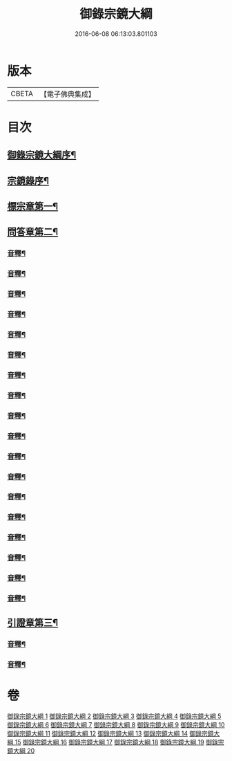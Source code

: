 #+TITLE: 御錄宗鏡大綱 
#+DATE: 2016-06-08 06:13:03.801103

* 版本
 |     CBETA|【電子佛典集成】|

* 目次
** [[file:KR6s0070_001.txt::001-0003a1][御錄宗鏡大綱序¶]]
** [[file:KR6s0070_001.txt::001-0005a3][宗鏡錄序¶]]
** [[file:KR6s0070_001.txt::001-0009b12][標宗章第一¶]]
** [[file:KR6s0070_001.txt::001-0011b12][問答章第二¶]]
*** [[file:KR6s0070_001.txt::001-0023b7][音釋¶]]
*** [[file:KR6s0070_002.txt::002-0041a12][音釋¶]]
*** [[file:KR6s0070_003.txt::003-0057a2][音釋¶]]
*** [[file:KR6s0070_004.txt::004-0072a8][音釋¶]]
*** [[file:KR6s0070_005.txt::005-0083a7][音釋¶]]
*** [[file:KR6s0070_006.txt::006-0099b12][音釋¶]]
*** [[file:KR6s0070_007.txt::007-0117a2][音釋¶]]
*** [[file:KR6s0070_008.txt::008-0130b12][音釋¶]]
*** [[file:KR6s0070_009.txt::009-0145b12][音釋¶]]
*** [[file:KR6s0070_010.txt::010-0165a7][音釋¶]]
*** [[file:KR6s0070_011.txt::011-0181a2][音釋¶]]
*** [[file:KR6s0070_012.txt::012-0197a7][音釋¶]]
*** [[file:KR6s0070_013.txt::013-0211b2][音釋¶]]
*** [[file:KR6s0070_014.txt::014-0228b2][音釋¶]]
*** [[file:KR6s0070_015.txt::015-0245a2][音釋¶]]
*** [[file:KR6s0070_016.txt::016-0261a9][音釋¶]]
*** [[file:KR6s0070_017.txt::017-0276a12][音釋¶]]
*** [[file:KR6s0070_018.txt::018-0292a2][音釋¶]]
** [[file:KR6s0070_019.txt::019-0301b11][引證章第三¶]]
*** [[file:KR6s0070_019.txt::019-0311a7][音釋¶]]
*** [[file:KR6s0070_020.txt::020-0324b2][音釋¶]]

* 卷
[[file:KR6s0070_001.txt][御錄宗鏡大綱 1]]
[[file:KR6s0070_002.txt][御錄宗鏡大綱 2]]
[[file:KR6s0070_003.txt][御錄宗鏡大綱 3]]
[[file:KR6s0070_004.txt][御錄宗鏡大綱 4]]
[[file:KR6s0070_005.txt][御錄宗鏡大綱 5]]
[[file:KR6s0070_006.txt][御錄宗鏡大綱 6]]
[[file:KR6s0070_007.txt][御錄宗鏡大綱 7]]
[[file:KR6s0070_008.txt][御錄宗鏡大綱 8]]
[[file:KR6s0070_009.txt][御錄宗鏡大綱 9]]
[[file:KR6s0070_010.txt][御錄宗鏡大綱 10]]
[[file:KR6s0070_011.txt][御錄宗鏡大綱 11]]
[[file:KR6s0070_012.txt][御錄宗鏡大綱 12]]
[[file:KR6s0070_013.txt][御錄宗鏡大綱 13]]
[[file:KR6s0070_014.txt][御錄宗鏡大綱 14]]
[[file:KR6s0070_015.txt][御錄宗鏡大綱 15]]
[[file:KR6s0070_016.txt][御錄宗鏡大綱 16]]
[[file:KR6s0070_017.txt][御錄宗鏡大綱 17]]
[[file:KR6s0070_018.txt][御錄宗鏡大綱 18]]
[[file:KR6s0070_019.txt][御錄宗鏡大綱 19]]
[[file:KR6s0070_020.txt][御錄宗鏡大綱 20]]


